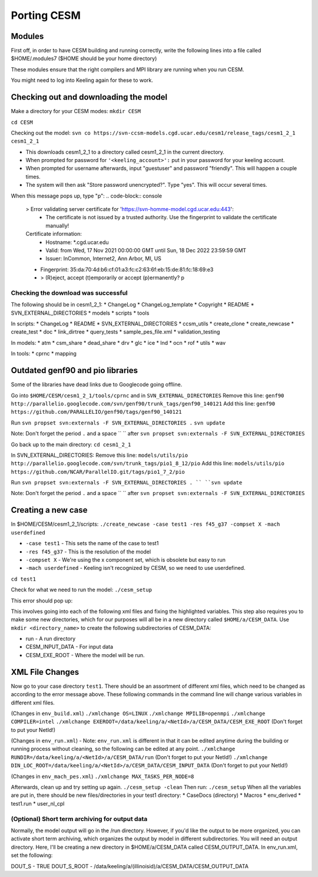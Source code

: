 Porting CESM
+++++++++++++

Modules
=======

First off, in order to have CESM building and running correctly, write the following lines into a file called $HOME/.modules7 ($HOME should be your home directory)

These modules ensure that the right compilers and MPI library are running when you run CESM.

.. code-block:: console
   module load intel/intel-15.0.3
   module load intel/hdf5-1.10.6-intel-15.0.3
   module load intel/netcdf4-4.7.4-intel-15.0.3
   module load intel/openmpi-4.1.2-intel-15.0.3 

You might need to log into Keeling again for these to work.

Checking out and downloading the model
=======================================

Make a directory for your CESM modes: ``mkdir CESM``

``cd CESM``

Checking out the model: ``svn co https://svn-ccsm-models.cgd.ucar.edu/cesm1/release_tags/cesm1_2_1 cesm1_2_1``

* This downloads cesm1_2_1 to a directory called cesm1_2_1 in the current directory.
* When prompted for password for ``'<keeling_account>':`` put in your password for your keeling account.
* When prompted for username afterwards, input "guestuser" and password "friendly". This will happen a couple times.
* The system will then ask "Store password unencrypted?". Type "yes". This will occur several times.

When this message pops up, type "p":
.. code-block:: console
   > Error validating server certificate for 'https://svn-homme-model.cgd.ucar.edu:443':
    - The certificate is not issued by a trusted authority. Use the fingerprint to validate the certificate manually!
   Certificate information:
    - Hostname: *.cgd.ucar.edu
    - Valid: from Wed, 17 Nov 2021 00:00:00 GMT until Sun, 18 Dec 2022 23:59:59 GMT
    - Issuer: InCommon, Internet2, Ann Arbor, MI, US
   - Fingerprint: 35:da:70:4d:b6:cf:01:a3:fc:c2:63:6f:eb:15:de:81:fc:18:69:e3

   - > (R)eject, accept (t)emporarily or accept (p)ermanently? p

Checking the download was successful
------------------------------------

The following should be in cesm1_2_1:
* ChangeLog
* ChangeLog_template
* Copyright
* README
* SVN_EXTERNAL_DIRECTORIES
* models
* scripts
* tools

In scripts:
* ChangeLog
* README
* SVN_EXTERNAL_DIRECTORIES
* ccsm_utils
* create_clone
* create_newcase
* create_test
* doc
* link_dirtree
* query_tests
* sample_pes_file.xml
* validation_testing

In models:
* atm
* csm_share
* dead_share
* drv
* glc
* ice
* lnd
* ocn
* rof
* utils
* wav

In tools:
* cprnc
* mapping

Outdated genf90 and pio libraries
==================================

Some of the libraries have dead links due to Googlecode going offline.

Go into ``$HOME/CESM/cesm1_2_1/tools/cprnc`` and in ``SVN_EXTERNAL_DIRECTORIES``
Remove this line:
``genf90     http://parallelio.googlecode.com/svn/genf90/trunk_tags/genf90_140121``
Add this line:
``genf90    https://github.com/PARALLELIO/genf90/tags/genf90_140121``

Run
``svn propset svn:externals -F SVN_EXTERNAL_DIRECTORIES .`` 
``svn update``

Note: Don't forget the period ``.`` and a space `` `` after ``svn propset svn:externals -F SVN_EXTERNAL_DIRECTORIES``

Go back up to the main directory:
``cd cesm1_2_1``

In SVN_EXTERNAL_DIRECTORIES:
Remove this line:
``models/utils/pio      http://parallelio.googlecode.com/svn/trunk_tags/pio1_8_12/pio``
Add this line:
``models/utils/pio     https://github.com/NCAR/ParallelIO.git/tags/pio1_7_2/pio``

Run
``svn propset svn:externals -F SVN_EXTERNAL_DIRECTORIES . ``
``svn update``

Note: Don't forget the period ``.`` and a space `` `` after ``svn propset svn:externals -F SVN_EXTERNAL_DIRECTORIES``

Creating a new case
===================

In $HOME/CESM/cesm1_2_1/scripts: ``./create_newcase -case test1 -res f45_g37 -compset X -mach userdefined``

* ``-case test1`` - This sets the name of the case to test1
* ``-res f45_g37`` - This is the resolution of the model
* ``-compset X`` - We're using the x component set, which is obsolete but easy to run
* ``-mach userdefined`` - Keeling isn't recognized by CESM, so we need to use userdefined.

``cd test1``

Check for what we need to run the model: ``./cesm_setup``

This error should pop up:

.. code-block:: console
   Use of qw(...) as parentheses is deprecated at ./cesm_setup line 252.
   ERROR: must set xml variable OS to generate Macros file
   ERROR: must set xml variable MPILIB to build the model
   ERROR: must set xml variable RUNDIR to build the model
   ERROR: must set xml variable DIN_LOC_ROOT to build the model
   ERROR: must set xml variable COMPILER to build the model
   ERROR: must set xml variable EXEROOT to build the model
   ERROR: must set xml variable MAX_TASKS_PER_NODE to build the model
   Correct above and issue cesm_setup again 

This involves going into each of the following xml files and fixing the highlighted variables.
This step also requires you to make some new directories, which for our purposes will all be in a new directory called ``$HOME/a/CESM_DATA``.
Use ``mkdir <directory_name>`` to create the following subdirectories of CESM_DATA:

* run - A run directory
* CESM_INPUT_DATA - For input data
* CESM_EXE_ROOT - Where the model will be run.

XML File Changes
===================
Now go to your case directory ``test1``. There should be an assortment of different xml files, which need to be changed as according to the error message above.
These following commands in the command line will change various variables in different xml files.

(Changes in ``env_build.xml``)
``./xmlchange OS=LINUX``
``./xmlchange MPILIB=openmpi``
``./xmlchange COMPILER=intel``
``./xmlchange EXEROOT=/data/keeling/a/<NetId>/a/CESM_DATA/CESM_EXE_ROOT`` (Don't forget to put your NetId!)

(Changes in ``env_run.xml``) - Note: ``env_run.xml`` is different in that it can be edited anytime during the building or running process without cleaning, so the following can be edited at any point.
``./xmlchange RUNDIR=/data/keeling/a/<NetId>/a/CESM_DATA/run`` (Don't forget to put your NetId!)
``./xmlchange DIN_LOC_ROOT=/data/keeling/a/<NetId>/a/CESM_DATA/CESM_INPUT_DATA`` (Don't forget to put your NetId!)

(Changes in ``env_mach_pes.xml``)
``./xmlchange MAX_TASKS_PER_NODE=8``

Afterwards, clean up and try setting up again.
``./cesm_setup -clean``
Then run:
``./cesm_setup``
When all the variables are put in, there should be new files/directories in your test1 directory:
* CaseDocs (directory)
* Macros
* env_derived
* test1.run
* user_nl_cpl

(Optional) Short term archiving for output data
-----------------------------------------------
Normally, the model output will go in the /run directory. However, if you'd like the output to be more organized, you can activate short term archiving, which organizes the output by model in different subdirectories.
You will need an output directory. Here, I'll be creating a new directory in $HOME/a/CESM_DATA called CESM_OUTPUT_DATA.
In env_run.xml, set the following:

DOUT_S - TRUE
DOUT_S_ROOT - /data/keeling/a/(illinoisid)/a/CESM_DATA/CESM_OUTPUT_DATA
